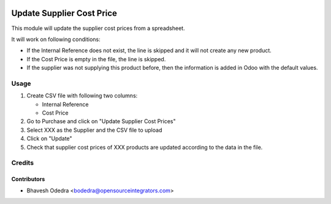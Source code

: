 .. image:: https://img.shields.io/badge/licence-AGPL--3-blue.svg
    :target: http://www.gnu.org/licenses/agpl-3.0-standalone.html
    :alt: License: AGPL-3

==========================
Update Supplier Cost Price
==========================

This module will update the supplier cost prices from a spreadsheet.

It will work on following conditions:

* If the Internal Reference does not exist, the line is skipped and it will not create any new product.
* If the Cost Price is empty in the file, the line is skipped.
* If the supplier was not supplying this product before, then the information is added in Odoo with the default values.
        
Usage
=====

#. Create CSV file with following two columns:

   * Internal Reference
   * Cost Price

#. Go to Purchase and click on "Update Supplier Cost Prices"
#. Select XXX as the Supplier and the CSV file to upload
#. Click on "Update"
#. Check that supplier cost prices of XXX products are updated according to the data in the file.

Credits
=======

Contributors
------------

* Bhavesh Odedra <bodedra@opensourceintegrators.com>
